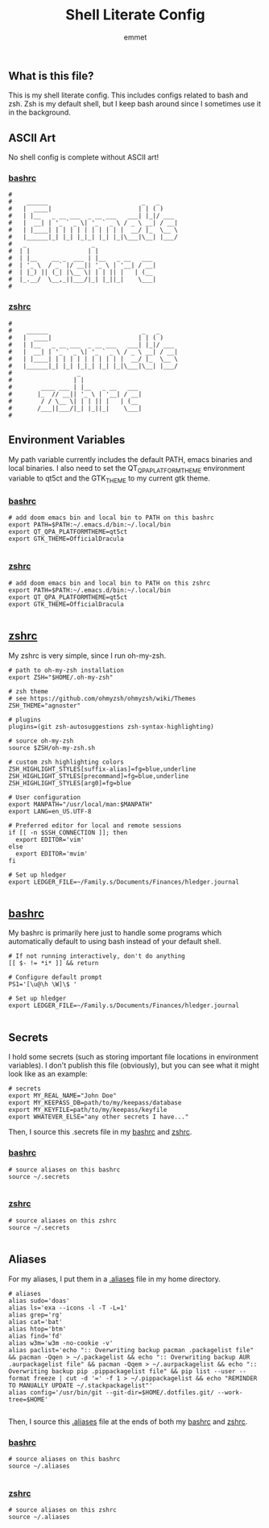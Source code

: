 #+TITLE: Shell Literate Config
#+AUTHOR: emmet

** What is this file?
This is my shell literate config.  This includes configs related to bash and zsh.  Zsh is my default shell, but I keep bash around since I sometimes use it in the background.

** ASCII Art
No shell config is complete without ASCII art!
*** [[./.bashrc][bashrc]]
#+BEGIN_SRC shell :tangle .bashrc
#
#    ______                          _   _     
#   |  ____|                        | | ( )
#   | |__   _ __ ___  _ __ ___   ___| |_|/ ___
#   |  __| | '_ ` _ \| '_ ` _ \ / _ \ __| / __|
#   | |____| | | | | | | | | | |  __/ |_  \__ \
#   |______|_| |_| |_|_| |_| |_|\___|\__| |___/
#   _                  _
#  | |                | |
#  | |__    __ _  ___ | |__   _ __   ___
#  | '_ \  / _` |/ __|| '_ \ | '__| / __|
#  | |_) || (_| |\__ \| | | || |   | (__
#  |_.__/  \__,_||___/|_| |_||_|    \___|
#
#+END_SRC

*** [[./.zshrc][zshrc]]
#+BEGIN_SRC shell :tangle .zshrc
#
#    ______                          _   _     
#   |  ____|                        | | ( )
#   | |__   _ __ ___  _ __ ___   ___| |_|/ ___
#   |  __| | '_ ` _ \| '_ ` _ \ / _ \ __| / __|
#   | |____| | | | | | | | | | |  __/ |_  \__ \
#   |______|_| |_| |_|_| |_| |_|\___|\__| |___/
#                  _
#                 | |
#        ____ ___ | |__   _ __   ___
#       |_  // __|| '_ \ | '__| / __|
#        / / \__ \| | | || |   | (__
#       /___||___/|_| |_||_|    \___|
#
#+END_SRC

** Environment Variables
My path variable currently includes the default PATH, emacs binaries and local binaries.  I also need to set the QT_QPA_PLATFORMTHEME environment variable to qt5ct and the GTK_THEME to my current gtk theme.
*** [[./.bashrc][bashrc]]
#+BEGIN_SRC shell :tangle .bashrc
# add doom emacs bin and local bin to PATH on this bashrc
export PATH=$PATH:~/.emacs.d/bin:~/.local/bin
export QT_QPA_PLATFORMTHEME=qt5ct
export GTK_THEME=OfficialDracula

#+END_SRC

*** [[./.zshrc][zshrc]]
#+BEGIN_SRC shell :tangle .zshrc
# add doom emacs bin and local bin to PATH on this zshrc
export PATH=$PATH:~/.emacs.d/bin:~/.local/bin
export QT_QPA_PLATFORMTHEME=qt5ct
export GTK_THEME=OfficialDracula

#+END_SRC

** [[./.zshrc][zshrc]]
My zshrc is very simple, since I run oh-my-zsh.
#+BEGIN_SRC shell :tangle .zshrc
# path to oh-my-zsh installation
export ZSH="$HOME/.oh-my-zsh"

# zsh theme
# see https://github.com/ohmyzsh/ohmyzsh/wiki/Themes
ZSH_THEME="agnoster"

# plugins
plugins=(git zsh-autosuggestions zsh-syntax-highlighting)

# source oh-my-zsh
source $ZSH/oh-my-zsh.sh

# custom zsh highlighting colors
ZSH_HIGHLIGHT_STYLES[suffix-alias]=fg=blue,underline
ZSH_HIGHLIGHT_STYLES[precommand]=fg=blue,underline
ZSH_HIGHLIGHT_STYLES[arg0]=fg=blue

# User configuration
export MANPATH="/usr/local/man:$MANPATH"
export LANG=en_US.UTF-8

# Preferred editor for local and remote sessions
if [[ -n $SSH_CONNECTION ]]; then
  export EDITOR='vim'
else
  export EDITOR='mvim'
fi

# Set up hledger
export LEDGER_FILE=~/Family.s/Documents/Finances/hledger.journal

#+END_SRC

** [[./.bashrc][bashrc]]
My bashrc is primarily here just to handle some programs which automatically default to using bash instead of your default shell.
#+BEGIN_SRC shell :tangle .bashrc
# If not running interactively, don't do anything
[[ $- != *i* ]] && return

# Configure default prompt
PS1='[\u@\h \W]\$ '

# Set up hledger
export LEDGER_FILE=~/Family.s/Documents/Finances/hledger.journal

#+END_SRC

** Secrets
I hold some secrets (such as storing important file locations in environment variables).  I don't publish this file (obviously), but you can see what it might look like as an example:
#+BEGIN_SRC shell :noeval
# secrets
export MY_REAL_NAME="John Doe"
export MY_KEEPASS_DB=path/to/my/keepass/database
export MY_KEYFILE=path/to/my/keepass/keyfile
export WHATEVER_ELSE="any other secrets I have..."
#+END_SRC

Then, I source this .secrets file in my [[./.bashrc][bashrc]] and [[./.zshrc][zshrc]].

*** [[./.bashrc][bashrc]]
#+BEGIN_SRC shell :tangle .bashrc
# source aliases on this bashrc
source ~/.secrets

#+END_SRC

*** [[./.zshrc][zshrc]]
#+BEGIN_SRC shell :tangle .zshrc
# source aliases on this zshrc
source ~/.secrets

#+END_SRC
** Aliases
For my aliases, I put them in a [[./.aliases][.aliases]] file in my home directory.
#+BEGIN_SRC shell :tangle .aliases
# aliases
alias sudo='doas'
alias ls='exa --icons -l -T -L=1'
alias grep='rg'
alias cat='bat'
alias htop='btm'
alias find='fd'
alias w3m='w3m -no-cookie -v'
alias paclist='echo ":: Overwriting backup pacman .packagelist file" && pacman -Qqen > ~/.packagelist && echo ":: Overwriting backup AUR .aurpackagelist file" && pacman -Qqem > ~/.aurpackagelist && echo ":: Overwriting backup pip .pippackagelist file" && pip list --user --format freeze | cut -d '=' -f 1 > ~/.pippackagelist && echo "REMINDER TO MANUALLY UPDATE ~/.stackpackagelist"'
alias config='/usr/bin/git --git-dir=$HOME/.dotfiles.git/ --work-tree=$HOME'

#+END_SRC

Then, I source this [[./.aliases][.aliases]] file at the ends of both my [[./.bashrc][bashrc]] and [[./.zshrc][zshrc]].

*** [[./.bashrc][bashrc]]
#+BEGIN_SRC shell :tangle .bashrc
# source aliases on this bashrc
source ~/.aliases

#+END_SRC

*** [[./.zshrc][zshrc]]
#+BEGIN_SRC shell :tangle .zshrc
# source aliases on this zshrc
source ~/.aliases

#+END_SRC
